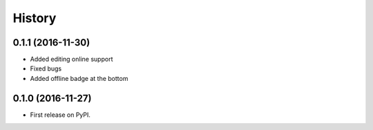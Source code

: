.. :changelog:

History
-------

0.1.1 (2016-11-30)
++++++++++++++++++

* Added editing online support
* Fixed bugs
* Added offline badge at the bottom

0.1.0 (2016-11-27)
++++++++++++++++++

* First release on PyPI.

